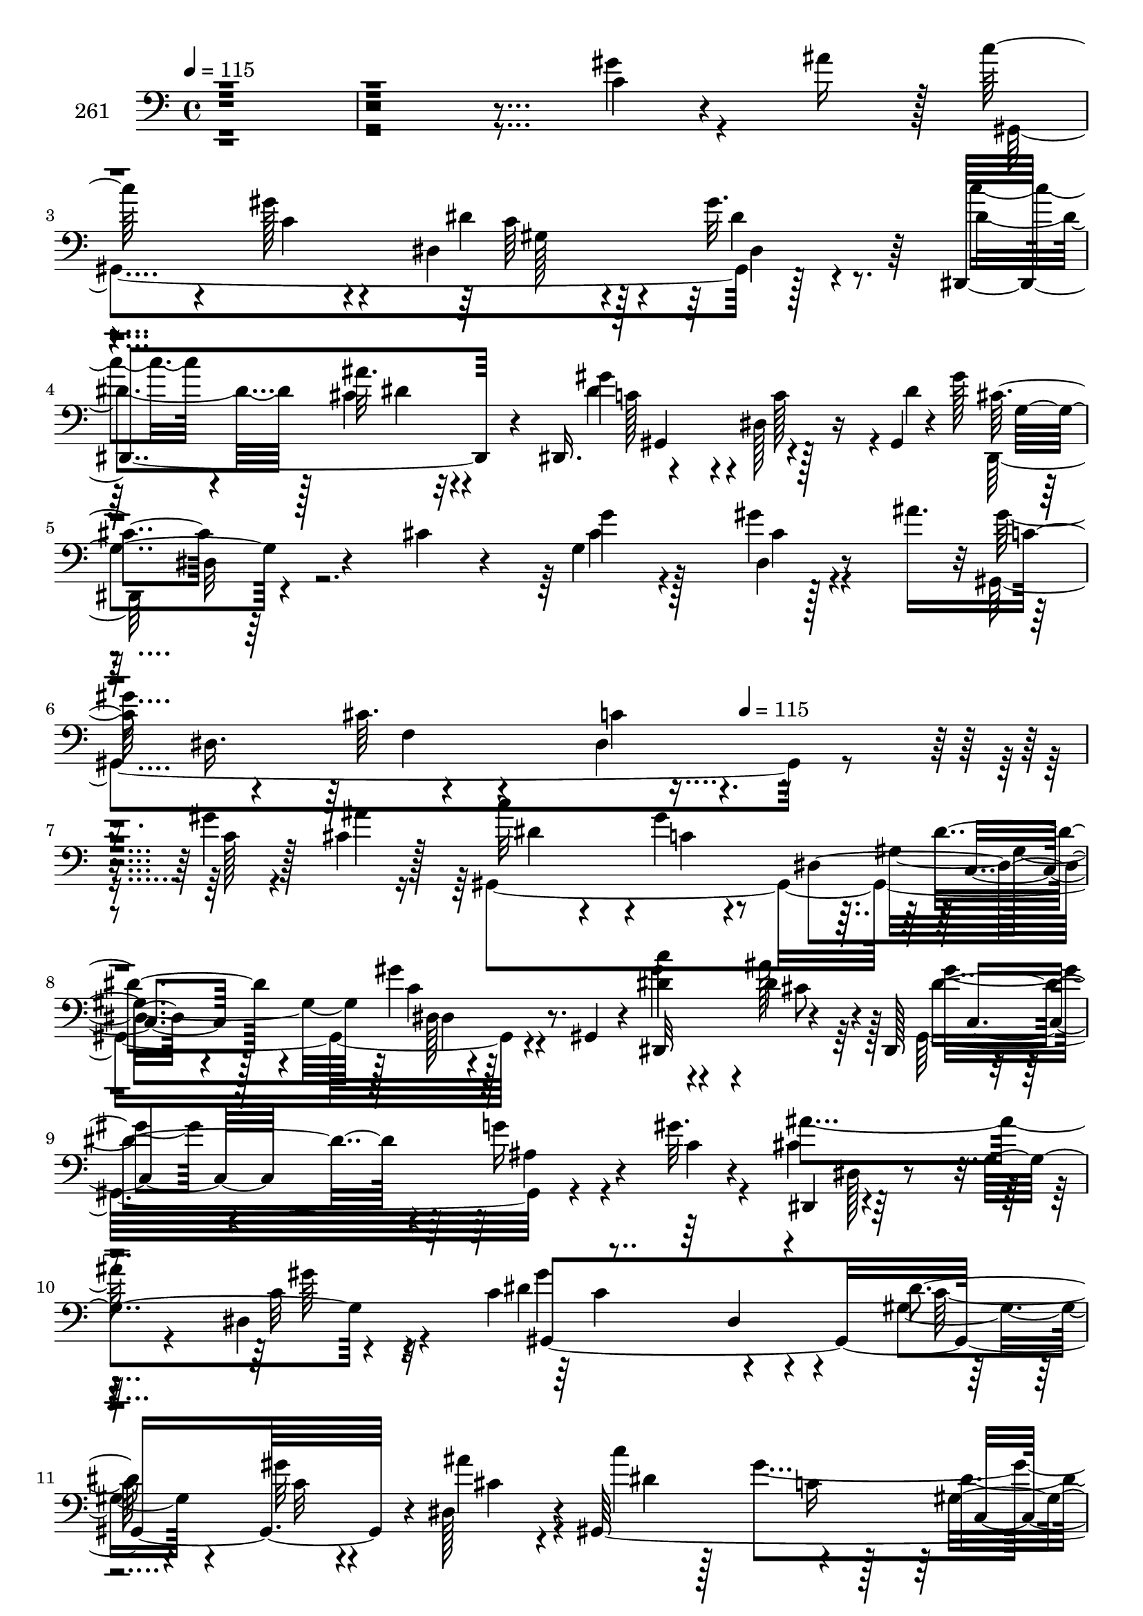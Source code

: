 % Lily was here -- automatically converted by c:/Program Files (x86)/LilyPond/usr/bin/midi2ly.py from mid/261.mid
\version "2.14.0"

\layout {
  \context {
    \Voice
    \remove "Note_heads_engraver"
    \consists "Completion_heads_engraver"
    \remove "Rest_engraver"
    \consists "Completion_rest_engraver"
  }
}

trackAchannelA = {


  \key c \major
    
  \set Staff.instrumentName = "261"
  
  \time 4/4 
  

  \key c \major
  
  \tempo 4 = 115 
  \skip 4*2173/96 
  \tempo 4 = 115 
  
}

trackAchannelB = \relative c {
  r64*111 c'4*13/96 r4*52/96 ais'16 r128 c64*9 r4*44/96 gis128*7 
  r4*38/96 dis,4*106/96 r4*32/96 gis'32. r8. dis,,4*121/96 r4*44/96 dis16. 
  r4*86/96 dis'128*13 r16 gis,4*5/96 r4*2/96 gis''128*11 r128*29 dis,32 
  r4*56/96 cis'4*14/96 r4*20/96 g4*106/96 r128*17 ais'16. c,128*25 
  r4*19/96 cis64. r4*89/96 dis,4*112/96 r4*161/96 gis'4*19/96 r128*15 cis,4*11/96 
  r128*7 c'32*5 r4*43/96 gis4*14/96 r8 dis,4*83/96 r4*46/96 gis'4*19/96 
  r4*40/96 gis,,4*14/96 r4*22/96 c''4*34/96 r4*61/96 dis,4*53/96 
  r4*8/96 dis,,128*11 r4*97/96 g''16 r4*32/96 gis32. r4*20/96 dis,,4*104/96 
  r4*98/96 g'4*101/96 r4*65/96 c4*124/96 r4*91/96 dis4*16/96 r4*80/96 gis32 
  r4*47/96 dis,128*9 r4*4/96 gis,64*51 r4*40/96 dis'64. r64. dis32. 
  c''16 r128*25 cis,4*40/96 r4*19/96 dis,,4*38/96 r64*33 ais'''4*77/96 
  r4*16/96 gis4*26/96 r128*11 dis,,4*16/96 r4*20/96 c'''128*15 
  r128*5 dis,,4*142/96 r4*85/96 cis'4*101/96 r128*31 dis'4*58/96 
  r4*5/96 c4*247/96 r8. c128*13 r4*20/96 gis,,128*5 r32. c''4*212/96 
  r4*80/96 cis128*7 r4*43/96 c128*7 r4*11/96 dis,4*47/96 r4*56/96 <ais' dis,, >4*10/96 
  r4*76/96 dis,,,4*26/96 r4*70/96 g''64. r128*17 dis,,4*38/96 r4*97/96 dis'128*73 
  r4*35/96 dis4*20/96 r32 gis,64*5 r4*70/96 gis32 r32*7 gis'4*122/96 
  r128*13 dis4*31/96 r4*1/96 dis'4*95/96 r4*95/96 dis4*10/96 r32*7 cis'4*37/96 
  r4*31/96 c4*25/96 r64 ais128*29 r4*13/96 gis4*25/96 r4*31/96 dis,128*19 
  r64*13 ais''128*5 r4*44/96 dis,,,4*38/96 r4*92/96 dis'4*247/96 
  r4*34/96 gis'4*19/96 r128*15 cis,4*11/96 r128*7 c'32*5 r4*43/96 gis4*14/96 
  r8 dis,4*83/96 r4*46/96 gis'4*19/96 r4*40/96 gis,,4*14/96 r4*22/96 c''4*34/96 
  r4*61/96 dis,4*53/96 r4*8/96 dis,,128*11 r4*97/96 g''16 r4*32/96 gis32. 
  r4*20/96 dis,,4*104/96 r4*98/96 g'4*101/96 r4*65/96 c4*124/96 
  r4*91/96 dis4*16/96 r4*80/96 gis32 r4*47/96 dis,128*9 r4*4/96 gis,64*51 
  r4*40/96 dis'64. r64. dis32. c''16 r128*25 cis,4*40/96 r4*19/96 dis,,4*38/96 
  r64*33 ais'''4*77/96 r4*16/96 gis4*26/96 r128*11 dis,,4*16/96 
  r4*20/96 c'''128*15 r128*5 dis,,4*142/96 r4*85/96 cis'4*101/96 
  r128*31 dis'4*58/96 r4*5/96 c4*247/96 r8. c128*13 r4*20/96 gis,,128*5 
  r32. c''4*212/96 r4*80/96 cis128*7 r4*43/96 c128*7 r4*11/96 dis,4*47/96 
  r4*56/96 <ais' dis,, >4*10/96 r4*76/96 dis,,,4*26/96 r4*70/96 g''64. 
  r128*17 dis,,4*38/96 r4*97/96 dis'128*73 r4*35/96 dis4*20/96 
  r32 gis,64*5 r4*70/96 gis32 r32*7 gis'4*122/96 r128*13 dis4*31/96 
  r4*1/96 dis'4*95/96 r4*95/96 dis4*10/96 r32*7 cis'4*37/96 r4*31/96 c4*25/96 
  r64 ais128*29 r4*13/96 gis4*25/96 r4*31/96 dis,128*19 r64*13 ais''128*5 
  r4*44/96 dis,,,4*38/96 r4*92/96 dis'4*247/96 r4*34/96 gis'4*19/96 
  r128*15 cis,4*11/96 r128*7 c'32*5 r4*43/96 gis4*14/96 r8 dis,4*83/96 
  r4*46/96 gis'4*19/96 r4*40/96 gis,,4*14/96 r4*22/96 c''4*34/96 
  r4*61/96 dis,4*53/96 r4*8/96 dis,,128*11 r4*97/96 g''16 r4*32/96 gis32. 
  r4*20/96 dis,,4*104/96 r4*98/96 g'4*101/96 r4*65/96 c4*124/96 
  r4*91/96 dis4*16/96 r4*80/96 gis32 r4*47/96 dis,128*9 r4*4/96 gis,64*51 
  r4*40/96 dis'64. r64. dis32. c''16 r128*25 cis,4*40/96 r4*19/96 dis,,4*38/96 
  r64*33 ais'''4*77/96 r4*16/96 gis4*26/96 r128*11 dis,,4*16/96 
  r4*20/96 c'''128*15 r128*5 dis,,4*142/96 r4*85/96 cis'4*101/96 
  r128*31 dis'4*58/96 r4*5/96 c4*247/96 r8. c128*13 r4*20/96 gis,,128*5 
  r32. c''4*212/96 r4*80/96 cis128*7 r4*43/96 c128*7 r4*11/96 dis,4*47/96 
  r4*56/96 <ais' dis,, >4*10/96 r4*76/96 dis,,,4*26/96 r4*70/96 g''64. 
  r128*17 dis,,4*38/96 r4*97/96 dis'128*73 r4*35/96 dis4*20/96 
  r32 gis,64*5 r4*70/96 gis32 r32*7 gis'4*122/96 r128*13 dis4*31/96 
  r4*1/96 dis'4*95/96 r4*95/96 dis4*10/96 r32*7 cis'4*37/96 r4*31/96 c4*25/96 
  r64 ais128*29 r4*13/96 gis4*25/96 r4*31/96 dis,128*19 r64*13 ais''128*5 
  r4*44/96 dis,,,4*38/96 r4*92/96 dis'4*247/96 
}

trackAchannelBvoiceB = \relative c {
  \voiceFour
  r64*111 gis''4*16/96 r4*79/96 gis,,4*296/96 r128*29 c''4*28/96 
  r4*67/96 cis,4*17/96 r4*80/96 dis4*92/96 r4*5/96 c128*19 r4*5/96 dis4*38/96 
  r4*190/96 cis4*26/96 r4*70/96 gis'4*16/96 r4*77/96 gis,,4*314/96 
  r4*155/96 c'128*5 r4*49/96 ais'4*7/96 r16 gis,,4*310/96 r4*79/96 gis''4*46/96 
  r4*49/96 ais128*19 r128*11 gis,,32*9 r4*53/96 c'4*17/96 r4*17/96 cis4*106/96 
  r128*61 dis,4*19/96 r4*71/96 dis'4*121/96 r4*83/96 gis,4*17/96 
  r4*80/96 c32 r4*47/96 ais'4*26/96 r4*7/96 c4*68/96 r128*11 gis4*110/96 
  r4*76/96 gis4*20/96 r4*71/96 dis,,4*113/96 r4*80/96 gis''4*109/96 
  r128*31 dis,,4*112/96 r4*76/96 dis''32*5 r128*11 cis128*19 r64 dis,,4*43/96 
  r64*15 f'4*19/96 r4*74/96 c'4*14/96 r4*86/96 gis'4*64/96 r64*5 gis,,128*5 
  r128*29 gis'4*13/96 r128*27 gis128*33 r128*19 gis'128*5 r32 dis4*223/96 
  r8. dis4*14/96 r128*17 dis4*11/96 r4*17/96 ais'32*7 r4*20/96 g64. 
  r4*76/96 gis4*46/96 r4*50/96 dis4*10/96 r128*27 gis16*5 r128*27 c,4*11/96 
  r4*89/96 dis'4*34/96 r4*26/96 c4*20/96 r64. dis4*211/96 r4*85/96 c4*70/96 
  r128*7 gis64*19 r4*79/96 gis,4*98/96 r4*94/96 dis,64*19 r4*76/96 dis4*106/96 
  r4*86/96 gis'' r4*106/96 gis,128*45 r4*53/96 c128*5 r4*49/96 ais'4*7/96 
  r16 gis,,4*310/96 r4*79/96 gis''4*46/96 r4*49/96 ais128*19 r128*11 gis,,32*9 
  r4*53/96 c'4*17/96 r4*17/96 cis4*106/96 r128*61 dis,4*19/96 r4*71/96 dis'4*121/96 
  r4*83/96 gis,4*17/96 r4*80/96 c32 r4*47/96 ais'4*26/96 r4*7/96 c4*68/96 
  r128*11 gis4*110/96 r4*76/96 gis4*20/96 r4*71/96 dis,,4*113/96 
  r4*80/96 gis''4*109/96 r128*31 dis,,4*112/96 r4*76/96 dis''32*5 
  r128*11 cis128*19 r64 dis,,4*43/96 r64*15 f'4*19/96 r4*74/96 c'4*14/96 
  r4*86/96 gis'4*64/96 r64*5 gis,,128*5 r128*29 gis'4*13/96 r128*27 gis128*33 
  r128*19 gis'128*5 r32 dis4*223/96 r8. dis4*14/96 r128*17 dis4*11/96 
  r4*17/96 ais'32*7 r4*20/96 g64. r4*76/96 gis4*46/96 r4*50/96 dis4*10/96 
  r128*27 gis16*5 r128*27 c,4*11/96 r4*89/96 dis'4*34/96 r4*26/96 c4*20/96 
  r64. dis4*211/96 r4*85/96 c4*70/96 r128*7 gis64*19 r4*79/96 gis,4*98/96 
  r4*94/96 dis,64*19 r4*76/96 dis4*106/96 r4*86/96 gis'' r4*106/96 gis,128*45 
  r4*53/96 c128*5 r4*49/96 ais'4*7/96 r16 gis,,4*310/96 r4*79/96 gis''4*46/96 
  r4*49/96 ais128*19 r128*11 gis,,32*9 r4*53/96 c'4*17/96 r4*17/96 cis4*106/96 
  r128*61 dis,4*19/96 r4*71/96 dis'4*121/96 r4*83/96 gis,4*17/96 
  r4*80/96 c32 r4*47/96 ais'4*26/96 r4*7/96 c4*68/96 r128*11 gis4*110/96 
  r4*76/96 gis4*20/96 r4*71/96 dis,,4*113/96 r4*80/96 gis''4*109/96 
  r128*31 dis,,4*112/96 r4*76/96 dis''32*5 r128*11 cis128*19 r64 dis,,4*43/96 
  r64*15 f'4*19/96 r4*74/96 c'4*14/96 r4*86/96 gis'4*64/96 r64*5 gis,,128*5 
  r128*29 gis'4*13/96 r128*27 gis128*33 r128*19 gis'128*5 r32 dis4*223/96 
  r8. dis4*14/96 r128*17 dis4*11/96 r4*17/96 ais'32*7 r4*20/96 g64. 
  r4*76/96 gis4*46/96 r4*50/96 dis4*10/96 r128*27 gis16*5 r128*27 c,4*11/96 
  r4*89/96 dis'4*34/96 r4*26/96 c4*20/96 r64. dis4*211/96 r4*85/96 c4*70/96 
  r128*7 gis64*19 r4*79/96 gis,4*98/96 r4*94/96 dis,64*19 r4*76/96 dis4*106/96 
  r4*86/96 gis'' r4*106/96 gis,128*45 
}

trackAchannelBvoiceC = \relative c {
  \voiceTwo
  r64*143 c'4*14/96 r4*76/96 dis4*47/96 r4*59/96 dis4*11/96 r4*79/96 dis4*62/96 
  r128*11 ais'32. r4*79/96 gis4*103/96 r128*29 dis,,128*33 r4*98/96 g''4*28/96 
  r128*23 dis,4*13/96 r4*80/96 gis'4*224/96 r4*341/96 dis4 r4*7/96 c4*11/96 
  r4*80/96 gis4 r128 c4*13/96 r128*27 dis4*88/96 r4*8/96 cis8 r64*7 gis'4*46/96 
  r4*55/96 ais,4*16/96 r4*77/96 ais'4*218/96 r4*73/96 c,32 r32*7 gis'4*145/96 
  r4*52/96 c,128*5 r4*143/96 cis4*17/96 r4*17/96 dis4*104/96 r4*88/96 dis4*56/96 
  r16. c32 r4*79/96 gis'4*31/96 r4*68/96 ais4*50/96 r4*43/96 gis,,4*125/96 
  r64*13 cis'4*55/96 r4*38/96 c32. r4*76/96 dis,,4*107/96 r4*82/96 gis''128*69 
  r32*15 gis,4*16/96 r4*86/96 gis,128*5 r4*79/96 gis32*9 r128*25 gis''4*226/96 
  r4*164/96 g4*53/96 r4*50/96 dis64 r4*79/96 dis,4*25/96 r4*70/96 ais''4*14/96 
  r4*77/96 c4*133/96 r4*68/96 dis,32 r64*15 dis4*22/96 r4*38/96 dis4*13/96 
  r4*14/96 gis16*9 r128*27 dis4*67/96 r4*23/96 gis,,4*245/96 r4*43/96 gis4*22/96 
  r64*13 g'64*11 r4*122/96 c16. r4*64/96 dis,,4*95/96 r4*191/96 gis''128*7 
  r128*87 dis,4 r4*7/96 c4*11/96 
  | % 24
  r4*80/96 gis4 r128 c4*13/96 r128*27 dis4*88/96 r4*8/96 cis8 
  r64*7 gis'4*46/96 r4*55/96 ais,4*16/96 r4*77/96 ais'4*218/96 
  r4*73/96 c,32 r32*7 gis'4*145/96 r4*52/96 c,128*5 r4*143/96 cis4*17/96 
  r4*17/96 dis4*104/96 r4*88/96 dis4*56/96 r16. c32 r4*79/96 gis'4*31/96 
  r4*68/96 ais4*50/96 r4*43/96 gis,,4*125/96 r64*13 cis'4*55/96 
  r4*38/96 c32. r4*76/96 dis,,4*107/96 r4*82/96 gis''128*69 r32*15 gis,4*16/96 
  r4*86/96 gis,128*5 r4*79/96 gis32*9 r128*25 gis''4*226/96 r4*164/96 g4*53/96 
  r4*50/96 dis64 
  | % 34
  r4*79/96 dis,4*25/96 r4*70/96 ais''4*14/96 r4*77/96 c4*133/96 
  r4*68/96 dis,32 r64*15 dis4*22/96 r4*38/96 dis4*13/96 r4*14/96 gis16*9 
  r128*27 dis4*67/96 r4*23/96 gis,,4*245/96 r4*43/96 gis4*22/96 
  r64*13 g'64*11 r4*122/96 c16. r4*64/96 dis,,4*95/96 r4*191/96 gis''128*7 
  r128*87 dis,4 r4*7/96 c4*11/96 r4*80/96 gis4 r128 c4*13/96 r128*27 dis4*88/96 
  r4*8/96 cis8 r64*7 gis'4*46/96 r4*55/96 ais,4*16/96 r4*77/96 ais'4*218/96 
  r4*73/96 c,32 r32*7 gis'4*145/96 r4*52/96 c,128*5 r4*143/96 cis4*17/96 
  r4*17/96 dis4*104/96 r4*88/96 dis4*56/96 r16. c32 r4*79/96 gis'4*31/96 
  r4*68/96 ais4*50/96 r4*43/96 gis,,4*125/96 r64*13 cis'4*55/96 
  r4*38/96 c32. r4*76/96 dis,,4*107/96 r4*82/96 gis''128*69 r32*15 gis,4*16/96 
  r4*86/96 gis,128*5 r4*79/96 gis32*9 r128*25 gis''4*226/96 r4*164/96 g4*53/96 
  r4*50/96 dis64 r4*79/96 dis,4*25/96 r4*70/96 ais''4*14/96 r4*77/96 c4*133/96 
  r4*68/96 dis,32 r64*15 dis4*22/96 r4*38/96 dis4*13/96 r4*14/96 gis16*9 
  r128*27 dis4*67/96 r4*23/96 gis,,4*245/96 r4*43/96 gis4*22/96 
  r64*13 g'64*11 r4*122/96 c16. r4*64/96 dis,,4*95/96 r4*191/96 gis''128*7 
}

trackAchannelBvoiceD = \relative c {
  r4*950/96 c'64*9 r128*17 dis,4*35/96 r64*25 dis'4*13/96 r32*7 c128*21 
  r4*127/96 cis4 r64*33 cis4*14/96 r4*136/96 dis,16. r64 f4*16/96 
  r4*80/96 c'4*44/96 r4*521/96 dis4*62/96 r4*38/96 dis,128*7 r8. dis,32*9 
  r4*76/96 dis''4*77/96 r4*217/96 dis,128*5 r4*179/96 gis'64 r4*89/96 gis,,4*317/96 
  r4*169/96 c'16 r128*23 gis4*83/96 r64. dis'4*13/96 r64*13 dis128*19 
  r64*7 dis4*55/96 r128*13 c4*95/96 r4*388/96 ais'8 r4*49/96 c,4*106/96 
  r128*29 dis,4*196/96 r4*284/96 dis'4*28/96 r64*11 gis,,4*17/96 
  r32*7 gis4*13/96 r4*80/96 gis'128*5 r4*178/96 dis,128*21 r4*41/96 dis4*8/96 
  r4*76/96 dis''4*34/96 r4*62/96 dis,4*46/96 r128*15 dis'32*9 r4*92/96 gis,64*19 
  r4*76/96 dis'4*218/96 r128*47 gis4*20/96 r64. c4*118/96 r4*74/96 c,4*8/96 
  r4*374/96 gis'4*44/96 r4*58/96 cis,32 r4*79/96 c4*71/96 r4*131/96 c''4*14/96 
  r4*455/96 dis,,4*62/96 r4*38/96 dis,128*7 r8. dis,32*9 r4*76/96 dis''4*77/96 
  r4*217/96 dis,128*5 
  | % 26
  r4*179/96 gis'64 r4*89/96 gis,,4*317/96 r4*169/96 c'16 r128*23 gis4*83/96 
  r64. dis'4*13/96 r64*13 dis128*19 r64*7 dis4*55/96 r128*13 c4*95/96 
  r4*388/96 ais'8 r4*49/96 c,4*106/96 r128*29 dis,4*196/96 r4*284/96 dis'4*28/96 
  r64*11 gis,,4*17/96 r32*7 gis4*13/96 r4*80/96 gis'128*5 r4*178/96 dis,128*21 
  r4*41/96 dis4*8/96 r4*76/96 dis''4*34/96 r4*62/96 dis,4*46/96 
  r128*15 dis'32*9 r4*92/96 gis,64*19 r4*76/96 dis'4*218/96 r128*47 gis4*20/96 
  r64. c4*118/96 r4*74/96 c,4*8/96 r4*374/96 gis'4*44/96 r4*58/96 cis,32 
  r4*79/96 c4*71/96 r4*131/96 c''4*14/96 r4*455/96 dis,,4*62/96 
  r4*38/96 dis,128*7 r8. dis,32*9 r4*76/96 dis''4*77/96 r4*217/96 dis,128*5 
  r4*179/96 gis'64 r4*89/96 gis,,4*317/96 r4*169/96 c'16 r128*23 gis4*83/96 
  r64. dis'4*13/96 r64*13 dis128*19 r64*7 dis4*55/96 r128*13 c4*95/96 
  r4*388/96 ais'8 r4*49/96 c,4*106/96 r128*29 dis,4*196/96 r4*284/96 dis'4*28/96 
  r64*11 gis,,4*17/96 r32*7 gis4*13/96 r4*80/96 gis'128*5 r4*178/96 dis,128*21 
  r4*41/96 dis4*8/96 r4*76/96 dis''4*34/96 r4*62/96 dis,4*46/96 
  r128*15 dis'32*9 r4*92/96 gis,64*19 r4*76/96 dis'4*218/96 r128*47 gis4*20/96 
  r64. c4*118/96 r4*74/96 c,4*8/96 r4*374/96 gis'4*44/96 r4*58/96 cis,32 
  r4*79/96 c4*71/96 r4*131/96 c''4*14/96 
}

trackAchannelBvoiceE = \relative c {
  r128*317 gis'128*31 r64*49 gis,4*98/96 r4*92/96 g'4*100/96 r128*349 c,4*56/96 
  r128*15 dis4*2/96 r4*274/96 c4*49/96 r4*536/96 c'4*100/96 r128*159 c,4*62/96 
  r4*220/96 dis,4*88/96 r4*5/96 dis'4*115/96 r4*368/96 dis4*88/96 
  r64. gis,,128*113 r4*47/96 dis''4*221/96 r4*262/96 gis,4*13/96 
  r4*79/96 gis,4*20/96 r4*550/96 gis4*332/96 r32*13 gis'4*11/96 
  r32*7 gis,4*124/96 r4*163/96 dis'128*67 r4*472/96 gis,4*365/96 
  r4*307/96 c'4*56/96 r128*15 dis4*2/96 r4*274/96 c4*49/96 r4*536/96 c'4*100/96 
  r128*159 c,4*62/96 r4*220/96 dis,4*88/96 r4*5/96 dis'4*115/96 
  r4*368/96 dis4*88/96 r64. gis,,128*113 r4*47/96 dis''4*221/96 
  r4*262/96 gis,4*13/96 r4*79/96 gis,4*20/96 r4*550/96 gis4*332/96 
  r32*13 gis'4*11/96 r32*7 gis,4*124/96 r4*163/96 dis'128*67 r4*472/96 gis,4*365/96 
  r4*307/96 c'4*56/96 r128*15 dis4*2/96 r4*274/96 c4*49/96 r4*536/96 c'4*100/96 
  r128*159 c,4*62/96 r4*220/96 dis,4*88/96 r4*5/96 dis'4*115/96 
  r4*368/96 dis4*88/96 r64. gis,,128*113 r4*47/96 dis''4*221/96 
  r4*262/96 gis,4*13/96 r4*79/96 gis,4*20/96 r4*550/96 gis4*332/96 
  r32*13 gis'4*11/96 r32*7 gis,4*124/96 r4*163/96 dis'128*67 r4*472/96 gis,4*365/96 
}

trackAchannelBvoiceF = \relative c {
  \voiceThree
  r4*3734/96 dis4*10/96 r128*443 g,128*21 r4*419/96 gis''64*37 
  r4*1223/96 gis16 r4*1427/96 gis''4*11/96 r16*63 dis,,,4*10/96 
  | % 27
  r128*443 g,128*21 r4*419/96 gis''64*37 r4*1223/96 gis16 r4*1427/96 gis''4*11/96 
  r16*63 dis,,,4*10/96 r128*443 g,128*21 r4*419/96 gis''64*37 r4*1223/96 gis16 
  r4*1427/96 gis''4*11/96 
}

trackAchannelBvoiceG = \relative c {
  \voiceOne
  r32*463 dis''128*71 r128*2009 dis128*71 r128*2009 dis128*71 
}

trackA = <<

  \clef bass
  
  \context Voice = voiceA \trackAchannelA
  \context Voice = voiceB \trackAchannelB
  \context Voice = voiceC \trackAchannelBvoiceB
  \context Voice = voiceD \trackAchannelBvoiceC
  \context Voice = voiceE \trackAchannelBvoiceD
  \context Voice = voiceF \trackAchannelBvoiceE
  \context Voice = voiceG \trackAchannelBvoiceF
  \context Voice = voiceH \trackAchannelBvoiceG
>>


\score {
  <<
    \context Staff=trackA \trackA
  >>
  \layout {}
  \midi {}
}
